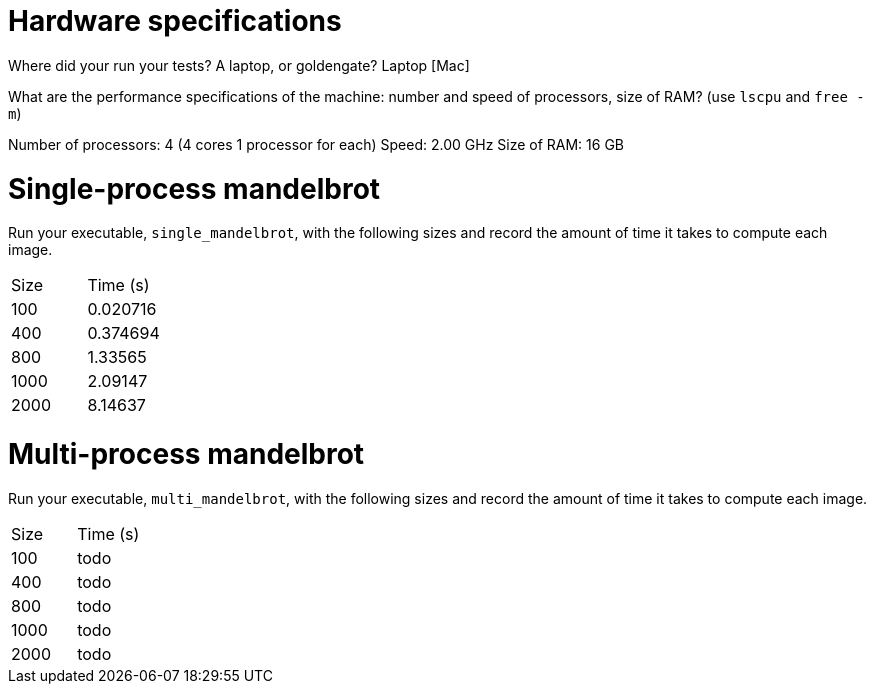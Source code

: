 = Hardware specifications

Where did your run your tests? A laptop, or goldengate?
Laptop [Mac]

What are the performance specifications of the machine: number and speed of
processors, size of RAM? (use `lscpu` and `free -m`)

Number of processors: 4 (4 cores 1 processor for each)
Speed: 2.00 GHz
Size of RAM: 16 GB

= Single-process mandelbrot

Run your executable, `single_mandelbrot`, with the following sizes and record
the amount of time it takes to compute each image.

[cols="1,1"]
!===
| Size | Time (s) 
| 100 | 0.020716
| 400 | 0.374694
| 800 | 1.33565
| 1000 | 2.09147
| 2000 | 8.14637
!===

= Multi-process mandelbrot

Run your executable, `multi_mandelbrot`, with the following sizes and record
the amount of time it takes to compute each image.

[cols="1,1"]
!===
| Size | Time (s) 
| 100 | todo
| 400 | todo
| 800 | todo
| 1000 | todo
| 2000 | todo
!===
